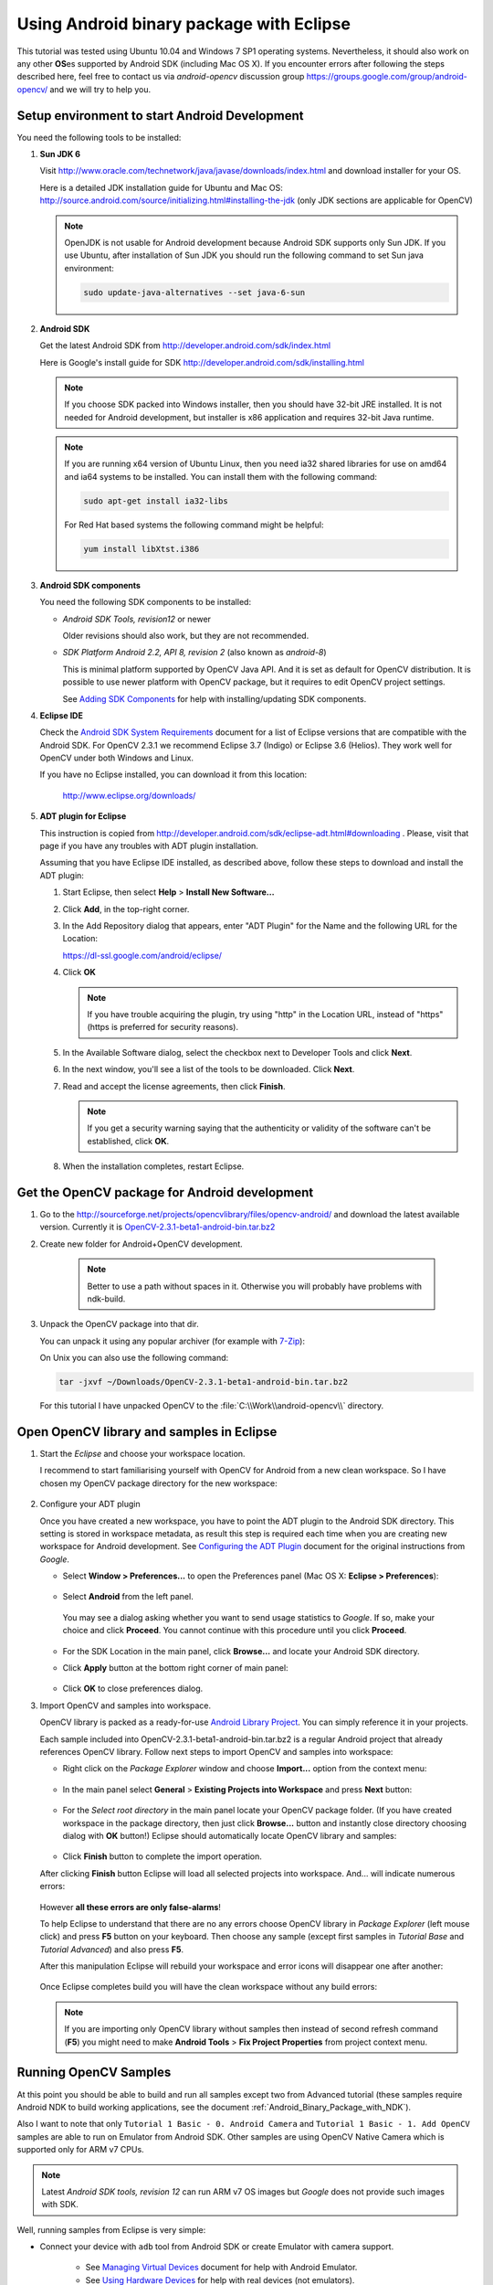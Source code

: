 
.. _Android_Binary_Package:


Using Android binary package with Eclipse
*****************************************

This tutorial was tested using Ubuntu 10.04 and Windows 7 SP1 operating systems. Nevertheless, it should also work on any other **OS**\ es supported by Android SDK (including Mac OS X). If you encounter errors after following the steps described here, feel free to contact us via *android-opencv* discussion group https://groups.google.com/group/android-opencv/ and we will try to help you.

.. _Android_Environment_Setup_Lite: 

Setup environment to start Android Development
==============================================

You need the following tools to be installed:

#. **Sun JDK 6**

   Visit http://www.oracle.com/technetwork/java/javase/downloads/index.html and download installer for your OS.

   Here is a detailed JDK installation guide for Ubuntu and Mac OS: http://source.android.com/source/initializing.html#installing-the-jdk (only JDK sections are applicable for OpenCV)

   .. note:: OpenJDK is not usable for Android development because Android SDK supports only Sun JDK.
        If you use Ubuntu, after installation of Sun JDK you should run the following command to set Sun java environment:

        .. code-block:: bash

           sudo update-java-alternatives --set java-6-sun

        


#. **Android SDK**

   Get the latest Android SDK from http://developer.android.com/sdk/index.html

   Here is Google's install guide for SDK http://developer.android.com/sdk/installing.html

   .. note:: If you choose SDK packed into Windows installer, then you should have 32-bit JRE installed. It is not needed for Android development, but installer is x86 application and requires 32-bit Java runtime.

   .. note:: If you are running x64 version of Ubuntu Linux, then you need ia32 shared libraries for use on amd64 and ia64 systems to be installed. You can install them with the following command:

      .. code-block:: bash

         sudo apt-get install ia32-libs

      For Red Hat based systems the following command might be helpful:

      .. code-block:: bash

         yum install libXtst.i386 

#. **Android SDK components**

   You need the following SDK components to be installed:

   * *Android SDK Tools, revision12* or newer

     Older revisions should also work, but they are not recommended.

   * *SDK Platform Android 2.2, API 8, revision 2* (also known as  *android-8*)

     This is minimal platform supported by OpenCV Java API. And it is set as default for OpenCV distribution. It is possible to use newer platform with OpenCV package, but it requires to edit OpenCV project settings.

     .. image:: images/android_sdk_and_avd_manager.png
        :height: 400px 
        :alt: Android SDK and AVD manager
        :align: center
     
     See `Adding SDK Components
     <http://developer.android.com/sdk/adding-components.html>`_ for help with installing/updating SDK components.

#. **Eclipse IDE**

   Check the `Android SDK System Requirements
   <http://developer.android.com/sdk/requirements.html>`_ document for a list of Eclipse versions that are compatible with the Android SDK. 
   For OpenCV 2.3.1 we recommend Eclipse 3.7 (Indigo) or Eclipse 3.6 (Helios). They work well for OpenCV under both Windows and Linux.
   
   If you have no Eclipse installed, you can download it from this location:
    
      http://www.eclipse.org/downloads/ 
      
#. **ADT plugin for Eclipse**

   This instruction is copied from http://developer.android.com/sdk/eclipse-adt.html#downloading
   . Please, visit that page if you have any troubles with ADT plugin installation.

   Assuming that you have Eclipse IDE installed, as described above, follow these steps to download and install the ADT plugin:

   #. Start Eclipse, then select **Help** > **Install New Software...**
   #. Click **Add**, in the top-right corner.
   #. In the Add Repository dialog that appears, enter "ADT Plugin" for the Name and the following URL for the Location:

      https://dl-ssl.google.com/android/eclipse/

   #. Click **OK**

      .. note:: If you have trouble acquiring the plugin, try using "http" in the Location URL, instead of "https" (https is preferred for security reasons).
   
   #. In the Available Software dialog, select the checkbox next to Developer Tools and click **Next**.
   #. In the next window, you'll see a list of the tools to be downloaded. Click **Next**.
   #. Read and accept the license agreements, then click **Finish**.

      .. note:: If you get a security warning saying that the authenticity or validity of the software can't be established, click **OK**.
   
   #. When the installation completes, restart Eclipse. 

Get the OpenCV package for Android development
==============================================

#. Go to the http://sourceforge.net/projects/opencvlibrary/files/opencv-android/ and download the latest available version. Currently it is |opencv_android_bin_pack_url|_

#. Create new folder for Android+OpenCV development.

      .. note:: Better to use a path without spaces in it. Otherwise you will probably have problems with ndk-build.

#. Unpack the OpenCV package into that dir.

   You can unpack it using any popular archiver (for example with |seven_zip|_):

   .. image:: images/android_package_7zip.png
      :alt: Exploring OpenCV package with 7-Zip
      :align: center

   On Unix you can also use the following command:
   
   .. code-block:: bash

      tar -jxvf ~/Downloads/OpenCV-2.3.1-beta1-android-bin.tar.bz2
      
   For this tutorial I have unpacked OpenCV to the :file:`C:\\Work\\android-opencv\\` directory.

.. |opencv_android_bin_pack| replace:: OpenCV-2.3.1-beta1-android-bin.tar.bz2
.. _opencv_android_bin_pack_url: http://sourceforge.net/projects/opencvlibrary/files/opencv-android/2.3/OpenCV-2.3.1-beta1-android-bin.tar.bz2/download
.. |opencv_android_bin_pack_url| replace:: |opencv_android_bin_pack|
.. |seven_zip| replace:: 7-Zip
.. _seven_zip: http://www.7-zip.org/

Open OpenCV library and samples in Eclipse
==========================================

#. Start the *Eclipse* and choose your workspace location.

   I recommend to start familiarising yourself with OpenCV for Android from a new clean workspace. So I have chosen my OpenCV package directory for the new workspace:

      .. image:: images/eclipse_1_choose_workspace.png
         :alt: Choosing C:\Work\android-opencv\ as workspace location
         :align: center

#. Configure your ADT plugin

   Once you have created a new workspace, you have to point the ADT plugin to the Android SDK directory. This setting is stored in workspace metadata, as result this step is required each time when you are creating new workspace for Android development. See `Configuring the ADT Plugin
   <http://developer.android.com/sdk/eclipse-adt.html#configuring>`_ document for the original instructions from *Google*.
   
   * Select **Window > Preferences...** to open the Preferences panel (Mac OS X: **Eclipse > Preferences**):

      .. image:: images/eclipse_2_window_preferences.png
         :height: 400px 
         :alt: Select Window > Preferences...
         :align: center
   
   * Select **Android** from the left panel.

    You may see a dialog asking whether you want to send usage statistics to *Google*. If so, make your choice and click **Proceed**. You cannot continue with this procedure until you click **Proceed**.

      .. image:: images/eclipse_3_preferences_android.png
         :alt: Select Android from the left panel
         :align: center

   * For the SDK Location in the main panel, click **Browse...** and locate your Android SDK directory. 

   * Click **Apply** button at the bottom right corner of main panel:

      .. image:: images/eclipse_4_locate_sdk.png
         :alt: Locate Android SDK
         :align: center

   * Click **OK** to close preferences dialog.
   
#. Import OpenCV and samples into workspace.

   OpenCV library is packed as a ready-for-use `Android Library Project
   <http://developer.android.com/guide/developing/projects/index.html#LibraryProjects>`_. You can simply reference it in your projects.
   
   Each sample included into |opencv_android_bin_pack| is a regular Android project that already references OpenCV library.
   Follow next steps to import OpenCV and samples into workspace:
   
   * Right click on the *Package Explorer* window and choose **Import...** option from the context menu:

      .. image:: images/eclipse_5_import_command.png
         :alt: Select Import... from context menu
         :align: center

   * In the main panel select **General** > **Existing Projects into Workspace** and press **Next** button:

      .. image:: images/eclipse_6_import_existing_projects.png
         :alt: General > Existing Projects into Workspace
         :align: center

   * For the *Select root directory* in the main panel locate your OpenCV package folder. (If you have created workspace in the package directory, then just click **Browse...** button and instantly close directory choosing dialog with **OK** button!) Eclipse should automatically locate OpenCV library and samples:

      .. image:: images/eclipse_7_select_projects.png
         :alt: Locate OpenCV library and samples
         :align: center

   * Click **Finish** button to complete the import operation.
   
   After clicking **Finish** button Eclipse will load all selected projects into workspace. And... will indicate numerous errors:

      .. image:: images/eclipse_8_false_alarm.png
         :alt: Confusing Eclipse screen with numerous errors
         :align: center

   However **all these errors are only false-alarms**!
   
   To help Eclipse to understand that there are no any errors choose OpenCV library in *Package Explorer* (left mouse click) and press **F5** button on your keyboard. Then choose any sample (except first samples in *Tutorial Base* and *Tutorial Advanced*) and also press **F5**.
   
   After this manipulation Eclipse will rebuild your workspace and error icons will disappear one after another:

      .. image:: images/eclipse_9_errors_dissapearing.png
         :alt: After small help Eclipse removes error icons!
         :align: center

   Once Eclipse completes build you will have the clean workspace without any build errors:

      .. image:: images/eclipse_10_crystal_clean.png
         :alt: OpenCV package imported into Eclipse
         :align: center

   .. note:: If you are importing only OpenCV library without samples then instead of second refresh command (**F5**) you might need to make **Android Tools** > **Fix Project Properties** from project context menu.
   
Running OpenCV Samples
======================

At this point you should be able to build and run all samples except two from Advanced tutorial (these samples require Android NDK to build working applications, see the document :ref:`Android_Binary_Package_with_NDK`). 

Also I want to note that only ``Tutorial 1 Basic - 0. Android Camera`` and ``Tutorial 1 Basic - 1. Add OpenCV`` samples are able to run on Emulator from Android SDK. Other samples are using OpenCV Native Camera which is supported only for ARM v7 CPUs.

.. note:: Latest *Android SDK tools, revision 12* can run ARM v7 OS images but *Google* does not provide such images with SDK.

Well, running samples from Eclipse is very simple:

* Connect your device with ``adb`` tool from Android SDK or create Emulator with camera support.

   * See `Managing Virtual Devices
     <http://developer.android.com/guide/developing/devices/index.html>`_ document for help with Android Emulator.
   * See `Using Hardware Devices
     <http://developer.android.com/guide/developing/device.html>`_ for help with real devices (not emulators).


* Select project you want to start in *Package Explorer* and just press **Ctrl + F11** or select option **Run** > **Run** from main menu, or click **Run** button on the toolbar.

* On the first run Eclipse will ask you how to run your application:

  .. image:: images/eclipse_11_run_as.png
     :alt: Run sample as Android Application
     :align: center

* Select the *Android Application* option and click **OK** button. Eclipse will install and run the sample.
  
  Here is ``Tutorial 1 Basic - 1. Add OpenCV`` sample detecting edges using Canny algorithm from OpenCV:

  .. image:: images/emulator_canny.png
     :height: 600px 
     :alt: Tutorial 1 Basic - 1. Add OpenCV - running Canny
     :align: center



How to use OpenCV library project in your application
=====================================================

If you already have an Android application, you can add a reference to OpenCV and import all its functionality. 

#. First of all you need to have both projects (your app and OpenCV) in a single workspace. 
   So, open workspace with your application and import the OpenCV project into your workspace as stated above. 

#. Add a reference to OpenCV project.

   Do the right mouse click on your app in Package Explorer, go to **Properties > Android > Library > Add**
   and choose the OpenCV library project. 

